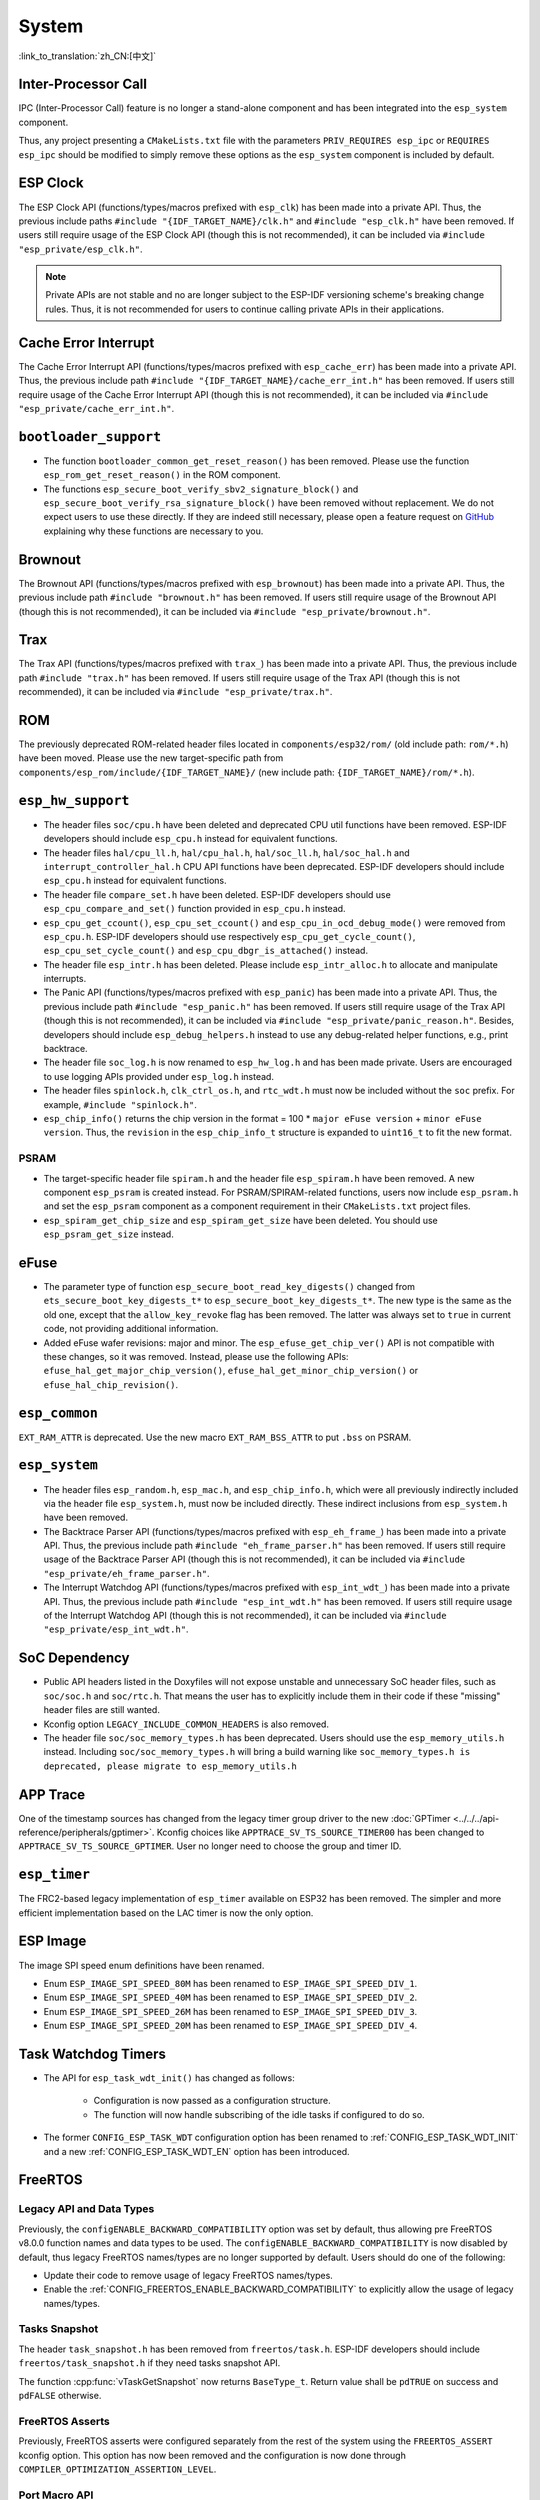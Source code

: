 System
======

:link_to_translation:`zh_CN:[中文]`

Inter-Processor Call
-----------------------

IPC (Inter-Processor Call) feature is no longer a stand-alone component and has been integrated into the ``esp_system`` component.

Thus, any project presenting a ``CMakeLists.txt`` file with the parameters ``PRIV_REQUIRES esp_ipc`` or ``REQUIRES esp_ipc`` should be modified to simply remove these options as the ``esp_system`` component is included by default.

ESP Clock
---------

The ESP Clock API (functions/types/macros prefixed with ``esp_clk``) has been made into a private API. Thus, the previous include paths ``#include "{IDF_TARGET_NAME}/clk.h"`` and ``#include "esp_clk.h"`` have been removed. If users still require usage of the ESP Clock API (though this is not recommended), it can be included via  ``#include "esp_private/esp_clk.h"``.

.. note::

    Private APIs are not stable and no are longer subject to the ESP-IDF versioning scheme's breaking change rules. Thus, it is not recommended for users to continue calling private APIs in their applications.

Cache Error Interrupt
---------------------

The Cache Error Interrupt API (functions/types/macros prefixed with ``esp_cache_err``) has been made into a private API. Thus, the previous include path ``#include "{IDF_TARGET_NAME}/cache_err_int.h"`` has been removed. If users still require usage of the Cache Error Interrupt API (though this is not recommended), it can be included via  ``#include "esp_private/cache_err_int.h"``.

``bootloader_support``
----------------------

* The function ``bootloader_common_get_reset_reason()`` has been removed. Please use the function ``esp_rom_get_reset_reason()`` in the ROM component.
* The functions ``esp_secure_boot_verify_sbv2_signature_block()`` and ``esp_secure_boot_verify_rsa_signature_block()`` have been removed without replacement. We do not expect users to use these directly. If they are indeed still necessary, please open a feature request on `GitHub <https://github.com/espressif/esp-idf/issues/new/choose>`_ explaining why these functions are necessary to you.

Brownout
--------

The Brownout API (functions/types/macros prefixed with ``esp_brownout``) has been made into a private API. Thus, the previous include path ``#include "brownout.h"`` has been removed. If users still require usage of the Brownout API (though this is not recommended), it can be included via  ``#include "esp_private/brownout.h"``.

Trax
----

The Trax API (functions/types/macros prefixed with ``trax_``) has been made into a private API. Thus, the previous include path ``#include "trax.h"`` has been removed. If users still require usage of the Trax API (though this is not recommended), it can be included via  ``#include "esp_private/trax.h"``.

ROM
---

The previously deprecated ROM-related header files located in ``components/esp32/rom/`` (old include path: ``rom/*.h``) have been moved. Please use the new target-specific path from ``components/esp_rom/include/{IDF_TARGET_NAME}/`` (new include path: ``{IDF_TARGET_NAME}/rom/*.h``).

``esp_hw_support``
------------------

- The header files ``soc/cpu.h`` have been deleted and deprecated CPU util functions have been removed. ESP-IDF developers should include ``esp_cpu.h`` instead for equivalent functions.
- The header files ``hal/cpu_ll.h``, ``hal/cpu_hal.h``, ``hal/soc_ll.h``, ``hal/soc_hal.h`` and ``interrupt_controller_hal.h`` CPU API functions have been deprecated. ESP-IDF developers should include ``esp_cpu.h`` instead for equivalent functions.
- The header file ``compare_set.h`` have been deleted. ESP-IDF developers should use ``esp_cpu_compare_and_set()`` function provided in ``esp_cpu.h`` instead.
- ``esp_cpu_get_ccount()``, ``esp_cpu_set_ccount()`` and ``esp_cpu_in_ocd_debug_mode()`` were removed from ``esp_cpu.h``. ESP-IDF developers should use respectively ``esp_cpu_get_cycle_count()``, ``esp_cpu_set_cycle_count()`` and ``esp_cpu_dbgr_is_attached()`` instead.
- The header file ``esp_intr.h`` has been deleted. Please include ``esp_intr_alloc.h`` to allocate and manipulate interrupts.
- The Panic API (functions/types/macros prefixed with ``esp_panic``) has been made into a private API. Thus, the previous include path ``#include "esp_panic.h"`` has been removed. If users still require usage of the Trax API (though this is not recommended), it can be included via  ``#include "esp_private/panic_reason.h"``. Besides, developers should include ``esp_debug_helpers.h`` instead to use any debug-related helper functions, e.g., print backtrace.
- The header file ``soc_log.h`` is now renamed to ``esp_hw_log.h`` and has been made private. Users are encouraged to use logging APIs provided under ``esp_log.h`` instead.
- The header files ``spinlock.h``, ``clk_ctrl_os.h``, and ``rtc_wdt.h`` must now be included without the ``soc`` prefix. For example, ``#include "spinlock.h"``.
- ``esp_chip_info()`` returns the chip version in the format  = 100 * ``major eFuse version`` + ``minor eFuse version``. Thus, the ``revision`` in the ``esp_chip_info_t`` structure is expanded to ``uint16_t`` to fit the new format.

PSRAM
^^^^^

- The target-specific header file ``spiram.h`` and the header file ``esp_spiram.h`` have been removed. A new component ``esp_psram`` is created instead. For PSRAM/SPIRAM-related functions, users now include ``esp_psram.h`` and set the ``esp_psram`` component as a component requirement in their ``CMakeLists.txt`` project files.
- ``esp_spiram_get_chip_size`` and ``esp_spiram_get_size`` have been deleted. You should use ``esp_psram_get_size`` instead.

eFuse
----------

- The parameter type of function ``esp_secure_boot_read_key_digests()`` changed from ``ets_secure_boot_key_digests_t*`` to ``esp_secure_boot_key_digests_t*``. The new type is the same as the old one, except that the ``allow_key_revoke`` flag has been removed. The latter was always set to ``true`` in current code, not providing additional information.
- Added eFuse wafer revisions: major and minor. The ``esp_efuse_get_chip_ver()`` API is not compatible with these changes, so it was removed. Instead, please use the following APIs: ``efuse_hal_get_major_chip_version()``, ``efuse_hal_get_minor_chip_version()`` or ``efuse_hal_chip_revision()``.

``esp_common``
--------------

``EXT_RAM_ATTR`` is deprecated. Use the new macro ``EXT_RAM_BSS_ATTR`` to put ``.bss`` on PSRAM.

``esp_system``
--------------

- The header files ``esp_random.h``, ``esp_mac.h``, and ``esp_chip_info.h``, which were all previously indirectly included via the header file ``esp_system.h``, must now be included directly. These indirect inclusions from ``esp_system.h`` have been removed.
- The Backtrace Parser API (functions/types/macros prefixed with ``esp_eh_frame_``) has been made into a private API. Thus, the previous include path ``#include "eh_frame_parser.h"`` has been removed. If users still require usage of the Backtrace Parser API (though this is not recommended), it can be included via ``#include "esp_private/eh_frame_parser.h"``.
- The Interrupt Watchdog API (functions/types/macros prefixed with ``esp_int_wdt_``) has been made into a private API. Thus, the previous include path ``#include "esp_int_wdt.h"`` has been removed. If users still require usage of the Interrupt Watchdog API (though this is not recommended), it can be included via  ``#include "esp_private/esp_int_wdt.h"``.

SoC Dependency
--------------

- Public API headers listed in the Doxyfiles will not expose unstable and unnecessary SoC header files, such as ``soc/soc.h`` and ``soc/rtc.h``. That means the user has to explicitly include them in their code if these "missing" header files are still wanted.
- Kconfig option ``LEGACY_INCLUDE_COMMON_HEADERS`` is also removed.
- The header file ``soc/soc_memory_types.h`` has been deprecated. Users should use the ``esp_memory_utils.h`` instead. Including ``soc/soc_memory_types.h`` will bring a build warning like ``soc_memory_types.h is deprecated, please migrate to esp_memory_utils.h``

APP Trace
---------

One of the timestamp sources has changed from the legacy timer group driver to the new :doc:`GPTimer <../../../api-reference/peripherals/gptimer>`. Kconfig choices like ``APPTRACE_SV_TS_SOURCE_TIMER00`` has been changed to ``APPTRACE_SV_TS_SOURCE_GPTIMER``. User no longer need to choose the group and timer ID.

``esp_timer``
-------------

The FRC2-based legacy implementation of ``esp_timer`` available on ESP32 has been removed. The simpler and more efficient implementation based on the LAC timer is now the only option.

ESP Image
---------

The image SPI speed enum definitions have been renamed.

- Enum ``ESP_IMAGE_SPI_SPEED_80M`` has been renamed to ``ESP_IMAGE_SPI_SPEED_DIV_1``.
- Enum ``ESP_IMAGE_SPI_SPEED_40M`` has been renamed to ``ESP_IMAGE_SPI_SPEED_DIV_2``.
- Enum ``ESP_IMAGE_SPI_SPEED_26M`` has been renamed to ``ESP_IMAGE_SPI_SPEED_DIV_3``.
- Enum ``ESP_IMAGE_SPI_SPEED_20M`` has been renamed to ``ESP_IMAGE_SPI_SPEED_DIV_4``.

Task Watchdog Timers
--------------------

- The API for ``esp_task_wdt_init()`` has changed as follows:

    - Configuration is now passed as a configuration structure.
    - The function will now handle subscribing of the idle tasks if configured to do so.

- The former ``CONFIG_ESP_TASK_WDT`` configuration option has been renamed to :ref:`CONFIG_ESP_TASK_WDT_INIT` and a new :ref:`CONFIG_ESP_TASK_WDT_EN` option has been introduced.

FreeRTOS
--------

Legacy API and Data Types
^^^^^^^^^^^^^^^^^^^^^^^^^

Previously, the ``configENABLE_BACKWARD_COMPATIBILITY`` option was set by default, thus allowing pre FreeRTOS v8.0.0 function names and data types to be used. The ``configENABLE_BACKWARD_COMPATIBILITY`` is now disabled by default, thus legacy FreeRTOS names/types are no longer supported by default. Users should do one of the following:

- Update their code to remove usage of legacy FreeRTOS names/types.
- Enable the :ref:`CONFIG_FREERTOS_ENABLE_BACKWARD_COMPATIBILITY` to explicitly allow the usage of legacy names/types.

Tasks Snapshot
^^^^^^^^^^^^^^

The header ``task_snapshot.h`` has been removed from ``freertos/task.h``. ESP-IDF developers should include ``freertos/task_snapshot.h`` if they need tasks snapshot API.

The function :cpp:func:`vTaskGetSnapshot` now returns ``BaseType_t``. Return value shall be ``pdTRUE`` on success and ``pdFALSE`` otherwise.

FreeRTOS Asserts
^^^^^^^^^^^^^^^^

Previously, FreeRTOS asserts were configured separately from the rest of the system using the ``FREERTOS_ASSERT`` kconfig option. This option has now been removed and the configuration is now done through ``COMPILER_OPTIMIZATION_ASSERTION_LEVEL``.

Port Macro API
^^^^^^^^^^^^^^^

The file ``portmacro_deprecated.h`` which was added to maintain backward compatibility for deprecated APIs is removed. Users are advised to use the alternate functions for the deprecated APIs as listed below:

- ``portENTER_CRITICAL_NESTED()`` is removed. Users should use the ``portSET_INTERRUPT_MASK_FROM_ISR()`` macro instead.
- ``portEXIT_CRITICAL_NESTED()`` is removed. Users should use the ``portCLEAR_INTERRUPT_MASK_FROM_ISR()`` macro instead.
- ``vPortCPUInitializeMutex()`` is removed. Users should use the ``spinlock_initialize()`` function instead.
- ``vPortCPUAcquireMutex()`` is removed. Users should use the ``spinlock_acquire()`` function instead.
- ``vPortCPUAcquireMutexTimeout()`` is removed. Users should use the ``spinlock_acquire()`` function instead.
- ``vPortCPUReleaseMutex()`` is removed. Users should use the ``spinlock_release()`` function instead.

App Update
----------

- The functions :cpp:func:`esp_ota_get_app_description` and :cpp:func:`esp_ota_get_app_elf_sha256` have been termed as deprecated. Please use the alternative functions :cpp:func:`esp_app_get_description` and :cpp:func:`esp_app_get_elf_sha256` respectively. These functions have now been moved to a new component :component:`esp_app_format`. Please refer to the header file :component_file:`esp_app_desc.h <esp_app_format/include/esp_app_desc.h>`.

Bootloader Support
------------------

- The :cpp:type:`esp_app_desc_t` structure, which used to be declared in :component_file:`esp_app_format.h <bootloader_support/include/esp_app_format.h>`, is now declared in :component_file:`esp_app_desc.h <esp_app_format/include/esp_app_desc.h>`.

- The function :cpp:func:`bootloader_common_get_partition_description` has now been made private. Please use the alternative function :cpp:func:`esp_ota_get_partition_description`. Note that this function takes :cpp:type:`esp_partition_t` as its first argument instead of :cpp:type:`esp_partition_pos_t`.

Chip Revision
^^^^^^^^^^^^^

The bootloader checks the chip revision at the beginning of the application loading. The application can only be loaded if the version is ``>=`` :ref:`CONFIG_{IDF_TARGET_CFG_PREFIX}_REV_MIN` and ``<`` ``CONFIG_{IDF_TARGET_CFG_PREFIX}_REV_MAX_FULL``.

During the OTA upgrade, the version requirements and chip revision in the application header are checked for compatibility. The application can only be updated if the version is ``>=`` :ref:`CONFIG_{IDF_TARGET_CFG_PREFIX}_REV_MIN` and ``<`` ``CONFIG_{IDF_TARGET_CFG_PREFIX}_REV_MAX_FULL``.
